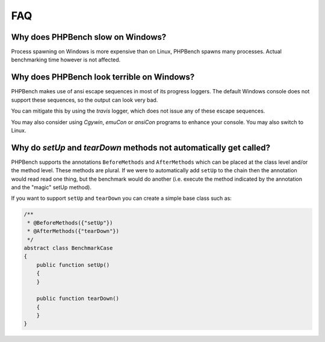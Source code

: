 FAQ
===

Why does PHPBench slow on Windows?
----------------------------------

Process spawning on Windows is more expensive than on Linux, PHPBench spawns
many processes. Actual benchmarking time however is not affected.

Why does PHPBench look terrible on Windows?
-------------------------------------------

PHPBench makes use of ansi escape sequences in most of its progress loggers.
The default Windows console does not support these sequences, so the output
can look very bad.

You can mitigate this by using the `travis` logger, which does not issue any
of these escape sequences.

You may also consider using `Cgywin`, `emuCon` or `ansiCon` programs to
enhance your console. You may also switch to Linux.

Why do `setUp` and `tearDown` methods not automatically get called?
----------------------------------------------------------------------

PHPBench supports the annotations ``BeforeMethods`` and ``AfterMethods`` which
can be placed at the class level and/or the method level. These methods are
plural. If we were to automatically add ``setUp`` to the chain then the
annotation would read read one thing, but the benchmark would do another (i.e.
execute the method indicated by the annotation and the "magic" setUp method).

If you want to support ``setUp`` and ``tearDown`` you can create a simple base
class such as:

.. code-block:: php

    /**
     * @BeforeMethods({"setUp"})
     * @AfterMethods({"tearDown"})
     */
    abstract class BenchmarkCase
    {
        public function setUp()
        {
        }

        public function tearDown()
        {
        }
    }
